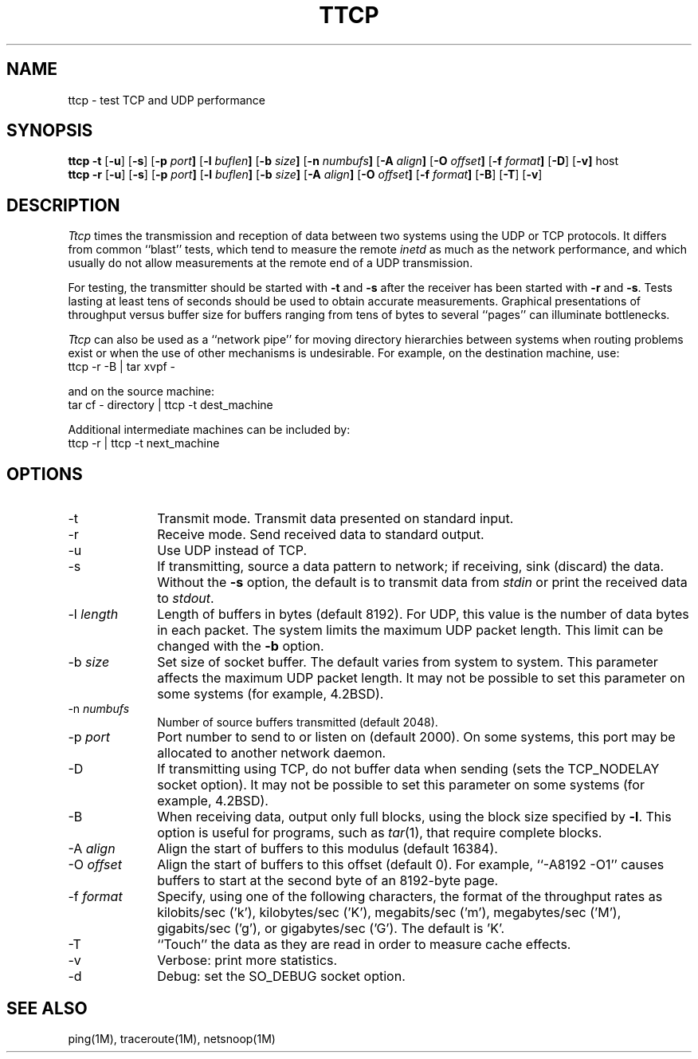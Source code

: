 '\"macro stdmacro
.de EX
.nf
.ft CW
..
.de EE
.ft R
.fi
..
.TH TTCP 1 local
.SH NAME
ttcp \- test TCP and UDP performance
.SH SYNOPSIS
.B ttcp \-t
.RB [ \-u ]
.RB [ \-s ]
.RB [ \-p\0 \fIport\fP ]
.RB [ \-l\0 \fIbuflen\fP ]
.RB [ \-b\0 \fIsize\fP ]
.RB [ \-n\0 \fInumbufs\fP ]
.RB [ \-A\0 \fIalign\fP ]
.RB [ \-O\0 \fIoffset\fP ]
.RB [ \-f\0 \fIformat\fP ]
.RB [ \-D ]
.RB [ \-v]
.RB host
.br
.B ttcp \-r
.RB [ \-u ]
.RB [ \-s ]
.RB [ \-p\0 \fIport\fP ]
.RB [ \-l\0 \fIbuflen\fP ]
.RB [ \-b\0 \fIsize\fP ]
.RB [ \-A\0 \fIalign\fP ]
.RB [ \-O\0 \fIoffset\fP ]
.RB [ \-f\0 \fIformat\fP ]
.RB [ \-B ]
.RB [ \-T ]
.RB [ \-v ]
.SH DESCRIPTION
.I Ttcp
times the transmission and reception of data between two systems using 
the UDP or TCP protocols.
It differs from common ``blast'' tests, which tend to measure the remote
.I inetd
as much as the network performance, and which usually do not allow 
measurements at the remote end of a UDP transmission.
.PP
For testing, the transmitter should be started with \f3\-t\f1 and \f3\-s\f1
after the receiver has been started with \f3\-r\f1 and \f3\-s\f1.
Tests lasting at least tens of seconds should be used to obtain accurate
measurements.
Graphical presentations of throughput versus buffer size for
buffers ranging from tens of bytes to several ``pages'' can illuminate
bottlenecks.
.PP
.I Ttcp
can also be used as a ``network pipe'' for moving directory hierarchies
between systems when routing problems exist or when the use of other
mechanisms is undesirable. For example, on the destination machine, use:
.EX
ttcp \-r \-B | tar xvpf \-
.EE
.PP
and on the source machine:
.EX
tar cf \- directory | ttcp \-t dest_machine
.EE
.PP
Additional intermediate machines can be included by:
.EX
ttcp \-r | ttcp \-t next_machine
.EE
.SH OPTIONS
.TP 10
\-t
Transmit mode.  Transmit data presented on standard input.
.TP 10
\-r
Receive mode. Send received data to standard output.
.TP 10
\-u
Use UDP instead of TCP.
.TP 10
\-s
If transmitting, source a data pattern to network;
if receiving, sink (discard) the data.
Without the \f3\-s\f1 option, the default is to transmit data from
.I stdin
or print the received data to
.IR stdout .
.TP 10
\-l \fIlength\fP
Length of buffers in bytes (default 8192).
For UDP, this value is the number of data bytes in each packet.
The system limits the maximum UDP packet length. This limit can be 
changed with the \f3\-b\f1 option.
.TP 10
\-b \fIsize\fP
Set size of socket buffer.  The default varies from system to system.
This parameter affects the maximum UDP packet length.
It may not be possible to set this parameter on some systems
(for example, 4.2BSD).
.TP 10
\-n \fInumbufs\fP
Number of source buffers transmitted (default 2048).
.TP 10
\-p \fIport\fP
Port number to send to or listen on (default 2000).
On some systems, this port may be allocated to another network daemon.
.TP 10
\-D
If transmitting using TCP, do not buffer data when sending
(sets the TCP_NODELAY socket option).
It may not be possible to set this parameter on some systems
(for example, 4.2BSD).
.TP 10
\-B
When receiving data, output only full blocks, 
using the block size specified by \f3\-l\f1.
This option is useful for programs, such as \f2tar\f1(1), that require
complete blocks.
.TP 10
\-A \fIalign\fP
Align the start of buffers to this modulus (default 16384).
.TP 10
\-O \fIoffset\fP
Align the start of buffers to this offset (default 0).
For example, ``\-A8192 \-O1'' causes buffers to start at the second byte
of an 8192-byte page.
.TP 10
\-f \fIformat\fP
Specify, using one of the following characters, 
the format of the throughput rates as 
kilobits/sec ('k'), kilobytes/sec ('K'), 
megabits/sec ('m'), megabytes/sec ('M'), 
gigabits/sec ('g'), or gigabytes/sec ('G').
The default is 'K'.
.TP 10
\-T
``Touch'' the data as they are read in order to measure cache effects.
.TP 10
\-v
Verbose: print more statistics.
.TP 10
\-d
Debug: set the SO_DEBUG socket option.
.SH SEE ALSO
ping(1M), traceroute(1M), netsnoop(1M)
